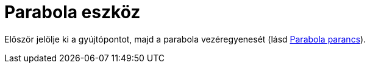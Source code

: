= Parabola eszköz
:page-en: tools/Parabola
ifdef::env-github[:imagesdir: /hu/modules/ROOT/assets/images]

Először jelölje ki a gyújtópontot, majd a parabola vezéregyenesét (lásd xref:/commands/Parabola.adoc[Parabola parancs]).
